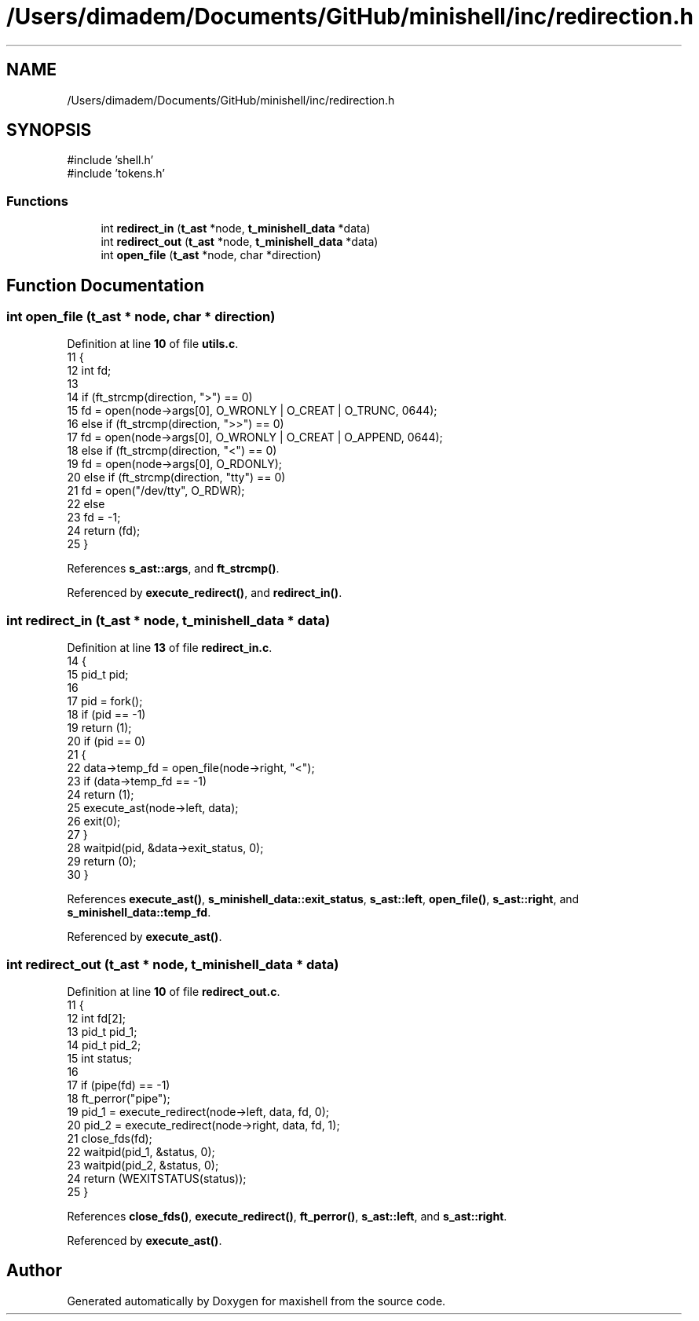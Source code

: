 .TH "/Users/dimadem/Documents/GitHub/minishell/inc/redirection.h" 3 "Version 1" "maxishell" \" -*- nroff -*-
.ad l
.nh
.SH NAME
/Users/dimadem/Documents/GitHub/minishell/inc/redirection.h
.SH SYNOPSIS
.br
.PP
\fR#include 'shell\&.h'\fP
.br
\fR#include 'tokens\&.h'\fP
.br

.SS "Functions"

.in +1c
.ti -1c
.RI "int \fBredirect_in\fP (\fBt_ast\fP *node, \fBt_minishell_data\fP *data)"
.br
.ti -1c
.RI "int \fBredirect_out\fP (\fBt_ast\fP *node, \fBt_minishell_data\fP *data)"
.br
.ti -1c
.RI "int \fBopen_file\fP (\fBt_ast\fP *node, char *direction)"
.br
.in -1c
.SH "Function Documentation"
.PP 
.SS "int open_file (\fBt_ast\fP * node, char * direction)"

.PP
Definition at line \fB10\fP of file \fButils\&.c\fP\&.
.nf
11 {
12     int fd;
13     
14     if (ft_strcmp(direction, ">") == 0)
15         fd = open(node\->args[0], O_WRONLY | O_CREAT | O_TRUNC, 0644);
16     else if (ft_strcmp(direction, ">>") == 0)
17         fd = open(node\->args[0], O_WRONLY | O_CREAT | O_APPEND, 0644);
18     else if (ft_strcmp(direction, "<") == 0)
19         fd = open(node\->args[0], O_RDONLY);
20     else if (ft_strcmp(direction, "tty") == 0)
21         fd = open("/dev/tty", O_RDWR);
22     else
23         fd = \-1;
24     return (fd);
25 }
.PP
.fi

.PP
References \fBs_ast::args\fP, and \fBft_strcmp()\fP\&.
.PP
Referenced by \fBexecute_redirect()\fP, and \fBredirect_in()\fP\&.
.SS "int redirect_in (\fBt_ast\fP * node, \fBt_minishell_data\fP * data)"

.PP
Definition at line \fB13\fP of file \fBredirect_in\&.c\fP\&.
.nf
14 {
15     pid_t   pid;
16 
17     pid = fork();
18     if (pid == \-1)
19         return (1);
20     if (pid == 0)
21     {
22         data\->temp_fd = open_file(node\->right, "<");
23         if (data\->temp_fd == \-1)
24             return (1);
25         execute_ast(node\->left, data);
26         exit(0);
27     }
28     waitpid(pid, &data\->exit_status, 0);
29     return (0);
30 }
.PP
.fi

.PP
References \fBexecute_ast()\fP, \fBs_minishell_data::exit_status\fP, \fBs_ast::left\fP, \fBopen_file()\fP, \fBs_ast::right\fP, and \fBs_minishell_data::temp_fd\fP\&.
.PP
Referenced by \fBexecute_ast()\fP\&.
.SS "int redirect_out (\fBt_ast\fP * node, \fBt_minishell_data\fP * data)"

.PP
Definition at line \fB10\fP of file \fBredirect_out\&.c\fP\&.
.nf
11 {
12         int fd[2];
13     pid_t   pid_1;
14     pid_t   pid_2;
15     int status;
16 
17     if (pipe(fd) == \-1)
18         ft_perror("pipe");
19     pid_1 = execute_redirect(node\->left, data, fd, 0);
20     pid_2 = execute_redirect(node\->right, data, fd, 1);
21     close_fds(fd);
22     waitpid(pid_1, &status, 0);
23         waitpid(pid_2, &status, 0);
24     return (WEXITSTATUS(status));
25 }
.PP
.fi

.PP
References \fBclose_fds()\fP, \fBexecute_redirect()\fP, \fBft_perror()\fP, \fBs_ast::left\fP, and \fBs_ast::right\fP\&.
.PP
Referenced by \fBexecute_ast()\fP\&.
.SH "Author"
.PP 
Generated automatically by Doxygen for maxishell from the source code\&.
